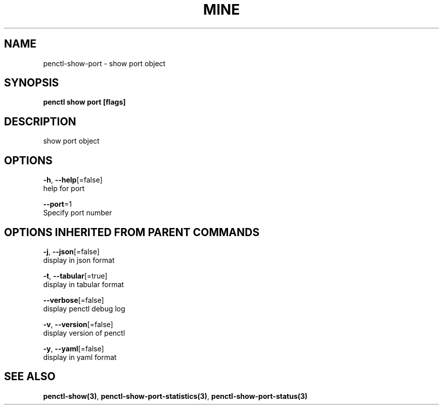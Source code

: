 .TH "MINE" "3" "Feb 2019" "Auto generated by spf13/cobra" "" 
.nh
.ad l


.SH NAME
.PP
penctl\-show\-port \- show port object


.SH SYNOPSIS
.PP
\fBpenctl show port [flags]\fP


.SH DESCRIPTION
.PP
show port object


.SH OPTIONS
.PP
\fB\-h\fP, \fB\-\-help\fP[=false]
    help for port

.PP
\fB\-\-port\fP=1
    Specify port number


.SH OPTIONS INHERITED FROM PARENT COMMANDS
.PP
\fB\-j\fP, \fB\-\-json\fP[=false]
    display in json format

.PP
\fB\-t\fP, \fB\-\-tabular\fP[=true]
    display in tabular format

.PP
\fB\-\-verbose\fP[=false]
    display penctl debug log

.PP
\fB\-v\fP, \fB\-\-version\fP[=false]
    display version of penctl

.PP
\fB\-y\fP, \fB\-\-yaml\fP[=false]
    display in yaml format


.SH SEE ALSO
.PP
\fBpenctl\-show(3)\fP, \fBpenctl\-show\-port\-statistics(3)\fP, \fBpenctl\-show\-port\-status(3)\fP
